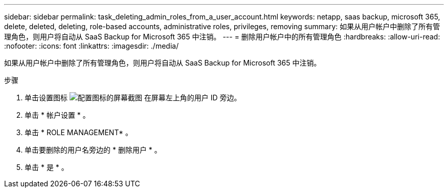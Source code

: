 ---
sidebar: sidebar 
permalink: task_deleting_admin_roles_from_a_user_account.html 
keywords: netapp, saas backup, microsoft 365, delete, deleted, deleting, role-based accounts, administrative roles, privileges, removing 
summary: 如果从用户帐户中删除了所有管理角色，则用户将自动从 SaaS Backup for Microsoft 365 中注销。 
---
= 删除用户帐户中的所有管理角色
:hardbreaks:
:allow-uri-read: 
:nofooter: 
:icons: font
:linkattrs: 
:imagesdir: ./media/


[role="lead"]
如果从用户帐户中删除了所有管理角色，则用户将自动从 SaaS Backup for Microsoft 365 中注销。

.步骤
. 单击设置图标 image:configure_icon.gif["配置图标的屏幕截图"] 在屏幕左上角的用户 ID 旁边。
. 单击 * 帐户设置 * 。
. 单击 * ROLE MANAGEMENT* 。
. 单击要删除的用户名旁边的 * 删除用户 * 。
. 单击 * 是 * 。


